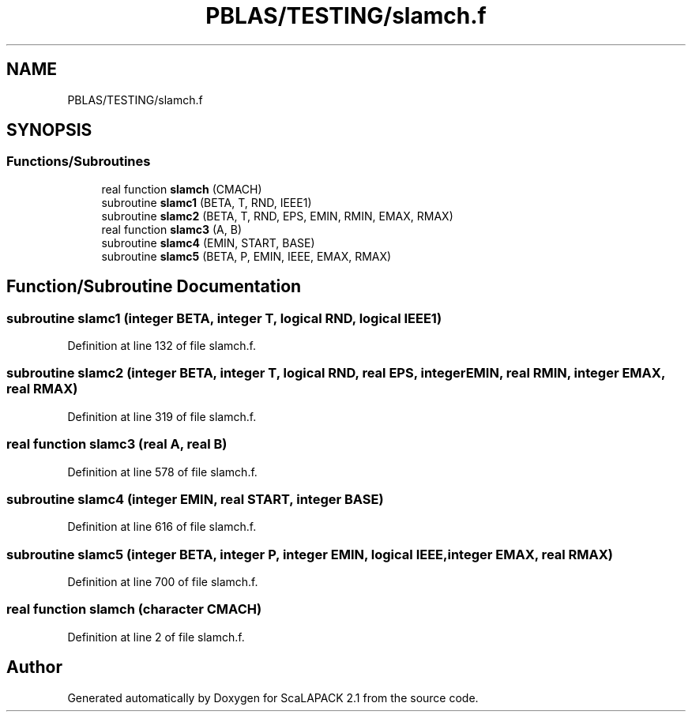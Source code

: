 .TH "PBLAS/TESTING/slamch.f" 3 "Sat Nov 16 2019" "Version 2.1" "ScaLAPACK 2.1" \" -*- nroff -*-
.ad l
.nh
.SH NAME
PBLAS/TESTING/slamch.f
.SH SYNOPSIS
.br
.PP
.SS "Functions/Subroutines"

.in +1c
.ti -1c
.RI "real function \fBslamch\fP (CMACH)"
.br
.ti -1c
.RI "subroutine \fBslamc1\fP (BETA, T, RND, IEEE1)"
.br
.ti -1c
.RI "subroutine \fBslamc2\fP (BETA, T, RND, EPS, EMIN, RMIN, EMAX, RMAX)"
.br
.ti -1c
.RI "real function \fBslamc3\fP (A, B)"
.br
.ti -1c
.RI "subroutine \fBslamc4\fP (EMIN, START, BASE)"
.br
.ti -1c
.RI "subroutine \fBslamc5\fP (BETA, P, EMIN, IEEE, EMAX, RMAX)"
.br
.in -1c
.SH "Function/Subroutine Documentation"
.PP 
.SS "subroutine slamc1 (integer BETA, integer T, logical RND, logical IEEE1)"

.PP
Definition at line 132 of file slamch\&.f\&.
.SS "subroutine slamc2 (integer BETA, integer T, logical RND, real EPS, integer EMIN, real RMIN, integer EMAX, real RMAX)"

.PP
Definition at line 319 of file slamch\&.f\&.
.SS "real function slamc3 (real A, real B)"

.PP
Definition at line 578 of file slamch\&.f\&.
.SS "subroutine slamc4 (integer EMIN, real START, integer BASE)"

.PP
Definition at line 616 of file slamch\&.f\&.
.SS "subroutine slamc5 (integer BETA, integer P, integer EMIN, logical IEEE, integer EMAX, real RMAX)"

.PP
Definition at line 700 of file slamch\&.f\&.
.SS "real function slamch (character CMACH)"

.PP
Definition at line 2 of file slamch\&.f\&.
.SH "Author"
.PP 
Generated automatically by Doxygen for ScaLAPACK 2\&.1 from the source code\&.
